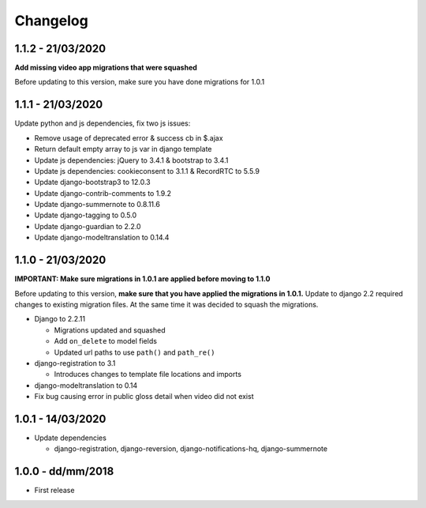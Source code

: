 .. _changelog:

Changelog
=========

1.1.2 - 21/03/2020
------------------

**Add missing video app migrations that were squashed**

Before updating to this version, make sure you have done migrations for 1.0.1

1.1.1 - 21/03/2020
------------------

Update python and js dependencies, fix two js issues:

- Remove usage of deprecated error & success cb in $.ajax
- Return default empty array to js var in django template
- Update js dependencies: jQuery to 3.4.1 & bootstrap to 3.4.1
- Update js dependencies: cookieconsent to 3.1.1 & RecordRTC to 5.5.9
- Update django-bootstrap3 to 12.0.3
- Update django-contrib-comments to 1.9.2
- Update django-summernote to 0.8.11.6
- Update django-tagging to 0.5.0
- Update django-guardian to 2.2.0
- Update django-modeltranslation to 0.14.4

1.1.0 - 21/03/2020
------------------

**IMPORTANT: Make sure migrations in 1.0.1 are applied before moving to 1.1.0**

Before updating to this version, **make sure that you have applied the migrations in 1.0.1.**
Update to django 2.2 required changes to existing migration files. At the same time it was decided to squash the migrations.

- Django to 2.2.11

  * Migrations updated and squashed
  * Add ``on_delete`` to model fields
  * Updated url paths to use ``path()`` and ``path_re()``

- django-registration to 3.1

  * Introduces changes to template file locations and imports

- django-modeltranslation to 0.14
- Fix bug causing error in public gloss detail when video did not exist


1.0.1 - 14/03/2020
------------------

- Update dependencies

  * django-registration, django-reversion, django-notifications-hq, django-summernote

1.0.0 - dd/mm/2018
------------------

- First release
